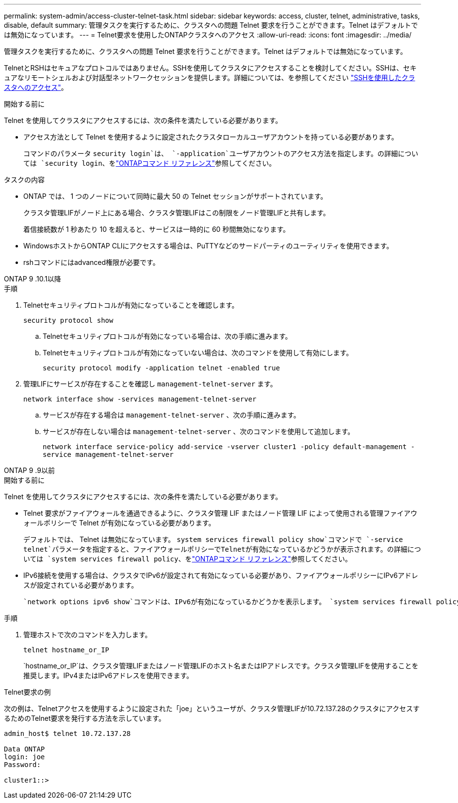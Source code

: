 ---
permalink: system-admin/access-cluster-telnet-task.html 
sidebar: sidebar 
keywords: access, cluster, telnet, administrative, tasks, disable, default 
summary: 管理タスクを実行するために、クラスタへの問題 Telnet 要求を行うことができます。Telnet はデフォルトでは無効になっています。 
---
= Telnet要求を使用したONTAPクラスタへのアクセス
:allow-uri-read: 
:icons: font
:imagesdir: ../media/


[role="lead"]
管理タスクを実行するために、クラスタへの問題 Telnet 要求を行うことができます。Telnet はデフォルトでは無効になっています。

TelnetとRSHはセキュアなプロトコルではありません。SSHを使用してクラスタにアクセスすることを検討してください。SSHは、セキュアなリモートシェルおよび対話型ネットワークセッションを提供します。詳細については、を参照してください link:./access-cluster-ssh-task.html["SSHを使用したクラスタへのアクセス"]。

.開始する前に
Telnet を使用してクラスタにアクセスするには、次の条件を満たしている必要があります。

* アクセス方法として Telnet を使用するように設定されたクラスタローカルユーザアカウントを持っている必要があります。
+
コマンドのパラメータ `security login`は、 `-application`ユーザアカウントのアクセス方法を指定します。の詳細については `security login`、をlink:https://docs.netapp.com/us-en/ontap-cli/search.html?q=security+login["ONTAPコマンド リファレンス"^]参照してください。



.タスクの内容
* ONTAP では、 1 つのノードについて同時に最大 50 の Telnet セッションがサポートされています。
+
クラスタ管理LIFがノード上にある場合、クラスタ管理LIFはこの制限をノード管理LIFと共有します。

+
着信接続数が 1 秒あたり 10 を超えると、サービスは一時的に 60 秒間無効になります。

* WindowsホストからONTAP CLIにアクセスする場合は、PuTTYなどのサードパーティのユーティリティを使用できます。
* rshコマンドにはadvanced権限が必要です。


[role="tabbed-block"]
====
.ONTAP 9 .10.1以降
--
.手順
. Telnetセキュリティプロトコルが有効になっていることを確認します。
+
`security protocol show`

+
.. Telnetセキュリティプロトコルが有効になっている場合は、次の手順に進みます。
.. Telnetセキュリティプロトコルが有効になっていない場合は、次のコマンドを使用して有効にします。
+
`security protocol modify -application telnet -enabled true`



. 管理LIFにサービスが存在することを確認し `management-telnet-server` ます。
+
`network interface show -services management-telnet-server`

+
.. サービスが存在する場合は `management-telnet-server` 、次の手順に進みます。
.. サービスが存在しない場合は `management-telnet-server` 、次のコマンドを使用して追加します。
+
`network interface service-policy add-service -vserver cluster1 -policy default-management -service management-telnet-server`





--
.ONTAP 9 .9以前
--
.開始する前に
Telnet を使用してクラスタにアクセスするには、次の条件を満たしている必要があります。

* Telnet 要求がファイアウォールを通過できるように、クラスタ管理 LIF またはノード管理 LIF によって使用される管理ファイアウォールポリシーで Telnet が有効になっている必要があります。
+
デフォルトでは、 Telnet は無効になっています。 `system services firewall policy show`コマンドで `-service telnet`パラメータを指定すると、ファイアウォールポリシーでTelnetが有効になっているかどうかが表示されます。の詳細については `system services firewall policy`、をlink:https://docs.netapp.com/us-en/ontap-cli/search.html?q=system+services+firewall+policy["ONTAPコマンド リファレンス"^]参照してください。

* IPv6接続を使用する場合は、クラスタでIPv6が設定されて有効になっている必要があり、ファイアウォールポリシーにIPv6アドレスが設定されている必要があります。
+
 `network options ipv6 show`コマンドは、IPv6が有効になっているかどうかを表示します。 `system services firewall policy show`コマンドは、ファイアウォールポリシーを表示します。



.手順
. 管理ホストで次のコマンドを入力します。
+
`telnet hostname_or_IP`

+
`hostname_or_IP`は、クラスタ管理LIFまたはノード管理LIFのホスト名またはIPアドレスです。クラスタ管理LIFを使用することを推奨します。IPv4またはIPv6アドレスを使用できます。



--
====
.Telnet要求の例
次の例は、Telnetアクセスを使用するように設定された「joe」というユーザが、クラスタ管理LIFが10.72.137.28のクラスタにアクセスするためのTelnet要求を発行する方法を示しています。

[listing]
----

admin_host$ telnet 10.72.137.28

Data ONTAP
login: joe
Password:

cluster1::>

----